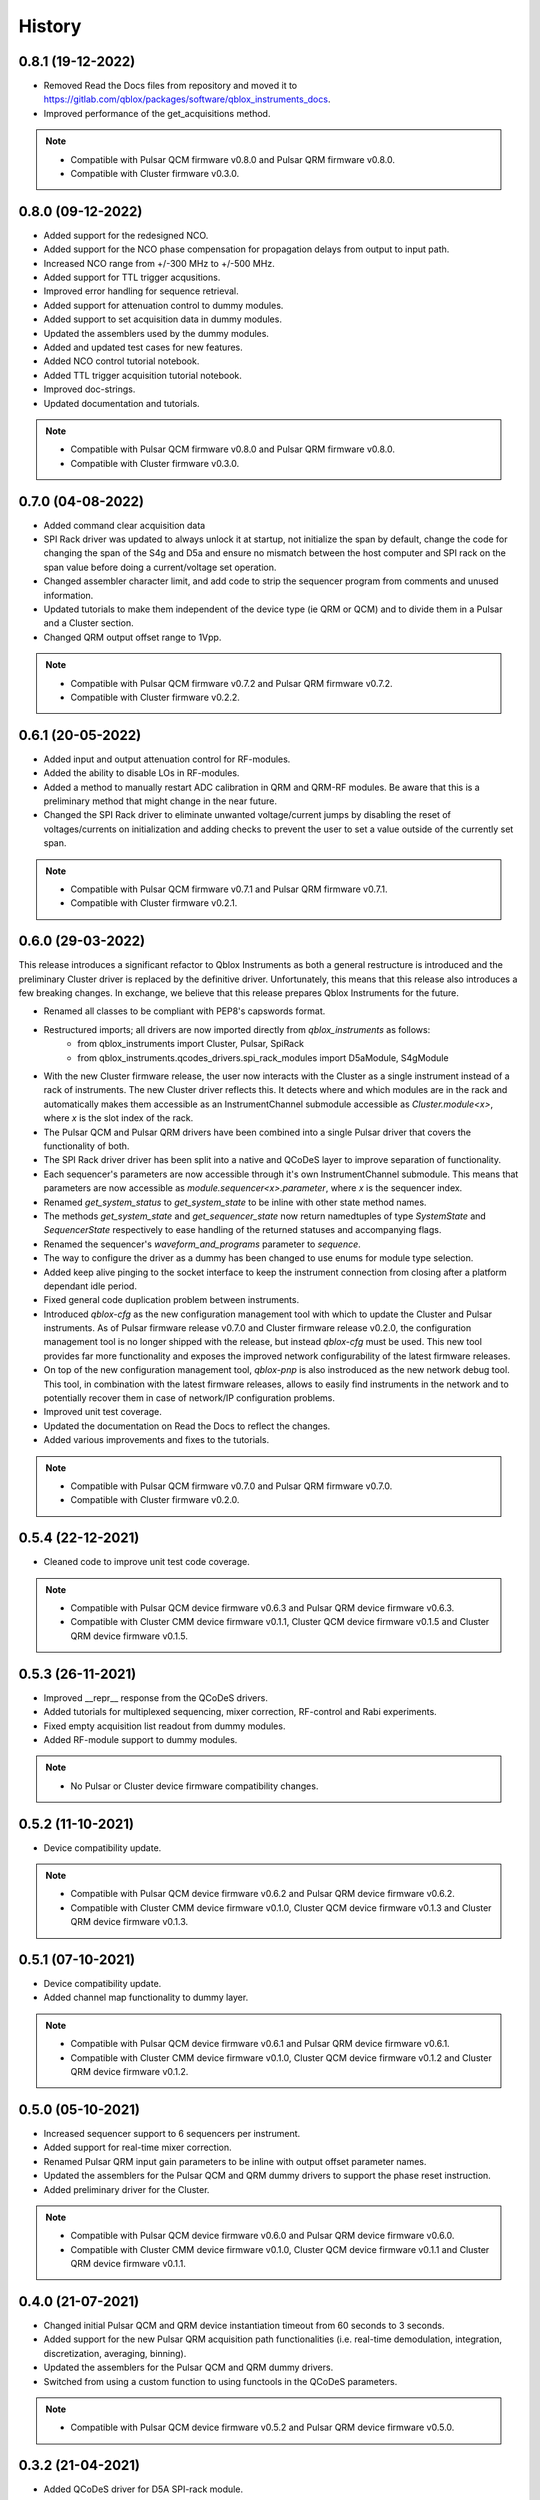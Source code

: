 =======
History
=======

0.8.1 (19-12-2022)
------------------
* Removed Read the Docs files from repository and moved it to https://gitlab.com/qblox/packages/software/qblox_instruments_docs.
* Improved performance of the get_acquisitions method.

.. note::

    * Compatible with Pulsar QCM firmware v0.8.0 and Pulsar QRM firmware v0.8.0.
    * Compatible with Cluster firmware v0.3.0.

0.8.0 (09-12-2022)
------------------
* Added support for the redesigned NCO.
* Added support for the NCO phase compensation for propagation delays from output to input path.
* Increased NCO range from +/-300 MHz to +/-500 MHz.
* Added support for TTL trigger acqusitions.
* Improved error handling for sequence retrieval.
* Added support for attenuation control to dummy modules.
* Added support to set acquisition data in dummy modules.
* Updated the assemblers used by the dummy modules.
* Added and updated test cases for new features.
* Added NCO control tutorial notebook.
* Added TTL trigger acquisition tutorial notebook.
* Improved doc-strings.
* Updated documentation and tutorials.

.. note::

    * Compatible with Pulsar QCM firmware v0.8.0 and Pulsar QRM firmware v0.8.0.
    * Compatible with Cluster firmware v0.3.0.

0.7.0 (04-08-2022)
------------------
* Added command clear acquisition data
* SPI Rack driver was updated to always unlock it at startup, not initialize the span by default, change the code for
  changing the span of the S4g and D5a and ensure no mismatch between the host computer and SPI rack on the span
  value before doing a current/voltage set operation.
* Changed assembler character limit, and add code to strip the sequencer program from comments and unused information.
* Updated tutorials to make them independent of the device type (ie QRM or QCM) and to divide them in a Pulsar and a
  Cluster section.
* Changed QRM output offset range to 1Vpp.

.. note::

    * Compatible with Pulsar QCM firmware v0.7.2 and Pulsar QRM firmware v0.7.2.
    * Compatible with Cluster firmware v0.2.2.

0.6.1 (20-05-2022)
------------------

* Added input and output attenuation control for RF-modules.
* Added the ability to disable LOs in RF-modules.
* Added a method to manually restart ADC calibration in QRM and QRM-RF modules. Be aware that this is a preliminary
  method that might change in the near future.
* Changed the SPI Rack driver to eliminate unwanted voltage/current jumps by disabling the reset of
  voltages/currents on initialization and adding checks to prevent the user to set a value outside of the currently
  set span.

.. note::

    * Compatible with Pulsar QCM firmware v0.7.1 and Pulsar QRM firmware v0.7.1.
    * Compatible with Cluster firmware v0.2.1.

0.6.0 (29-03-2022)
------------------

This release introduces a significant refactor to Qblox Instruments as both a general restructure is introduced
and the preliminary Cluster driver is replaced by the definitive driver. Unfortunately, this means that this
release also introduces a few breaking changes. In exchange, we believe that this release prepares Qblox Instruments
for the future.

* Renamed all classes to be compliant with PEP8's capswords format.
* Restructured imports; all drivers are now imported directly from `qblox_instruments` as follows:
    * from qblox_instruments import Cluster, Pulsar, SpiRack
    * from qblox_instruments.qcodes_drivers.spi_rack_modules import D5aModule, S4gModule
* With the new Cluster firmware release, the user now interacts with the Cluster as a single instrument instead
  of a rack of instruments. The new Cluster driver reflects this. It detects where and which modules are in the rack
  and automatically makes them accessible as an InstrumentChannel submodule accessible as `Cluster.module<x>`, where
  `x` is the slot index of the rack.
* The Pulsar QCM and Pulsar QRM drivers have been combined into a single Pulsar driver that covers the functionality
  of both.
* The SPI Rack driver driver has been split into a native and QCoDeS layer to improve separation of functionality.
* Each sequencer's parameters are now accessible through it's own InstrumentChannel submodule. This means
  that parameters are now accessible as `module.sequencer<x>.parameter`, where `x` is the sequencer index.
* Renamed `get_system_status` to `get_system_state` to be inline with other state method names.
* The methods `get_system_state` and `get_sequencer_state` now return namedtuples of type `SystemState` and
  `SequencerState` respectively to ease handling of the returned statuses and accompanying flags.
* Renamed the sequencer's `waveform_and_programs` parameter to `sequence`.
* The way to configure the driver as a dummy has been changed to use enums for module type selection.
* Added keep alive pinging to the socket interface to keep the instrument connection from closing after
  a platform dependant idle period.
* Fixed general code duplication problem between instruments.
* Introduced `qblox-cfg` as the new configuration management tool with which to update the Cluster and Pulsar
  instruments. As of Pulsar firmware release v0.7.0 and Cluster firmware release v0.2.0, the configuration
  management tool is no longer shipped with the release, but instead `qblox-cfg` must be used. This new tool provides
  far more functionality and exposes the improved network configurability of the latest firmware releases.
* On top of the new configuration management tool, `qblox-pnp` is also instroduced as the new network debug tool.
  This tool, in combination with the latest firmware releases, allows to easily find instruments in the network and
  to potentially recover them in case of network/IP configuration problems.
* Improved unit test coverage.
* Updated the documentation on Read the Docs to reflect the changes.
* Added various improvements and fixes to the tutorials.

.. note::

    * Compatible with Pulsar QCM firmware v0.7.0 and Pulsar QRM firmware v0.7.0.
    * Compatible with Cluster firmware v0.2.0.

0.5.4 (22-12-2021)
------------------

* Cleaned code to improve unit test code coverage.

.. note::

    * Compatible with Pulsar QCM device firmware v0.6.3 and Pulsar QRM device firmware v0.6.3.
    * Compatible with Cluster CMM device firmware v0.1.1, Cluster QCM device firmware v0.1.5 and Cluster QRM device firmware v0.1.5.

0.5.3 (26-11-2021)
------------------

* Improved __repr__ response from the QCoDeS drivers.
* Added tutorials for multiplexed sequencing, mixer correction, RF-control and Rabi experiments.
* Fixed empty acquisition list readout from dummy modules.
* Added RF-module support to dummy modules.

.. note::

    * No Pulsar or Cluster device firmware compatibility changes.

0.5.2 (11-10-2021)
------------------

* Device compatibility update.

.. note::

    * Compatible with Pulsar QCM device firmware v0.6.2 and Pulsar QRM device firmware v0.6.2.
    * Compatible with Cluster CMM device firmware v0.1.0, Cluster QCM device firmware v0.1.3 and Cluster QRM device firmware v0.1.3.

0.5.1 (07-10-2021)
------------------

* Device compatibility update.
* Added channel map functionality to dummy layer.

.. note::

    * Compatible with Pulsar QCM device firmware v0.6.1 and Pulsar QRM device firmware v0.6.1.
    * Compatible with Cluster CMM device firmware v0.1.0, Cluster QCM device firmware v0.1.2 and Cluster QRM device firmware v0.1.2.

0.5.0 (05-10-2021)
------------------

* Increased sequencer support to 6 sequencers per instrument.
* Added support for real-time mixer correction.
* Renamed Pulsar QRM input gain parameters to be inline with output offset parameter names.
* Updated the assemblers for the Pulsar QCM and QRM dummy drivers to support the phase reset instruction.
* Added preliminary driver for the Cluster.

.. note::

    * Compatible with Pulsar QCM device firmware v0.6.0 and Pulsar QRM device firmware v0.6.0.
    * Compatible with Cluster CMM device firmware v0.1.0, Cluster QCM device firmware v0.1.1 and Cluster QRM device firmware v0.1.1.

0.4.0 (21-07-2021)
------------------

* Changed initial Pulsar QCM and QRM device instantiation timeout from 60 seconds to 3 seconds.
* Added support for the new Pulsar QRM acquisition path functionalities (i.e. real-time demodulation, integration, discretization, averaging, binning).
* Updated the assemblers for the Pulsar QCM and QRM dummy drivers.
* Switched from using a custom function to using functools in the QCoDeS parameters.

.. note::

    * Compatible with Pulsar QCM device firmware v0.5.2 and Pulsar QRM device firmware v0.5.0.

0.3.2 (21-04-2021)
------------------

* Added QCoDeS driver for D5A SPI-rack module.
* Updated documentation on ReadTheDocs.

.. note::

    * No Pulsar device firmware compatibility changes.

0.3.1 (09-04-2021)
------------------

* Device compatibility update.

.. note::

    * Compatible with Pulsar QCM device firmware v0.5.1 and Pulsar QRM device firmware v0.4.1.

0.3.0 (25-03-2021)
------------------

* Added preliminary internal LO support for development purposes.
* Added support for Pulsar QCM's output offset DACs.
* Made IDN fields IEEE488.2 compliant.
* Added SPI-rack QCoDeS drivers.
* Fixed sequencer offset instruction in dummy assemblers.
* Changed acquisition out-of-range result implementation from per sample basis to per acquisition basis.

.. note::

    * Compatible with Pulsar QCM device firmware v0.5.0 and Pulsar QRM device firmware v0.4.0.

0.2.3 (03-03-2021)
------------------

* Small improvements to tutorials.
* Small improvements to doc strings.
* Socket timeout is now set to 60s to fix timeout issues.
* The get_sequencer_state and get_acquisition_state functions now express their timeout in minutes iso seconds.

.. note::

    * No Pulsar device firmware compatibility changes.

0.2.2 (25-01-2021)
------------------

* Improved documentation on ReadTheDocs.
* Added tutorials to ReadTheDocs.
* Fixed bugs in Pulsar dummy classes.
* Fixed missing arguments on some function calls.
* Cleaned code after static analysis.

.. note::

    * No Pulsar device firmware compatibility changes.

0.2.1 (01-12-2020)
------------------

* Fixed get_awg_waveforms for Pulsar QCM.
* Renamed get_acquisition_status to get_acquisition_state.
* Added optional blocking behaviour and timeout to get_sequencer_state.
* Corrected documentation on Read The Docs.
* Added value mapping for reference_source and trigger mode parameters.
* Improved readability of version mismatch.

.. note::

    * No Pulsar device firmware compatibility changes.

0.2.0 (21-11-2020)
------------------

* Added support for floating point temperature readout.
* Renamed QCoDeS parameter sequencer#_nco_phase to sequencer#_nco_phase_offs.
* Added support for Pulsar QCM input gain control.
* Significantly improved documentation on Read The Docs.

.. note::

    * Compatible with Pulsar QCM device firmware v0.4.0 and Pulsar QRM device firmware v0.3.0.

0.1.2 (22-10-2020)
------------------

* Fixed Windows assembler for dummy Pulsar
* Fixed MacOS assembler for dummy Pulsar

.. note::

    * No Pulsar device firmware compatibility changes.

0.1.1 (05-10-2020)
------------------
* First release on PyPI

.. note::

    * Compatible with Pulsar QCM device firmware v0.3.0 and Pulsar QRM device firmware v0.2.0.
